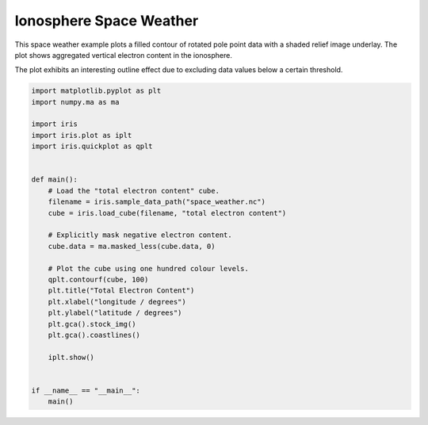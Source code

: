 .. only:: html

    .. note::
        :class: sphx-glr-download-link-note

        Click :ref:`here <sphx_glr_download_generated_gallery_meteorology_plot_TEC.py>`     to download the full example code
    .. rst-class:: sphx-glr-example-title

    .. _sphx_glr_generated_gallery_meteorology_plot_TEC.py:


Ionosphere Space Weather
========================

This space weather example plots a filled contour of rotated pole point
data with a shaded relief image underlay. The plot shows aggregated
vertical electron content in the ionosphere.

The plot exhibits an interesting outline effect due to excluding data
values below a certain threshold.


.. code-block:: default


    import matplotlib.pyplot as plt
    import numpy.ma as ma

    import iris
    import iris.plot as iplt
    import iris.quickplot as qplt


    def main():
        # Load the "total electron content" cube.
        filename = iris.sample_data_path("space_weather.nc")
        cube = iris.load_cube(filename, "total electron content")

        # Explicitly mask negative electron content.
        cube.data = ma.masked_less(cube.data, 0)

        # Plot the cube using one hundred colour levels.
        qplt.contourf(cube, 100)
        plt.title("Total Electron Content")
        plt.xlabel("longitude / degrees")
        plt.ylabel("latitude / degrees")
        plt.gca().stock_img()
        plt.gca().coastlines()

        iplt.show()


    if __name__ == "__main__":
        main()


.. rst-class:: sphx-glr-timing

   **Total running time of the script:** ( 0 minutes  0.000 seconds)


.. _sphx_glr_download_generated_gallery_meteorology_plot_TEC.py:


.. only :: html

 .. container:: sphx-glr-footer
    :class: sphx-glr-footer-example



  .. container:: sphx-glr-download sphx-glr-download-python

     :download:`Download Python source code: plot_TEC.py <plot_TEC.py>`



  .. container:: sphx-glr-download sphx-glr-download-jupyter

     :download:`Download Jupyter notebook: plot_TEC.ipynb <plot_TEC.ipynb>`


.. only:: html

 .. rst-class:: sphx-glr-signature

    `Gallery generated by Sphinx-Gallery <https://sphinx-gallery.github.io>`_
